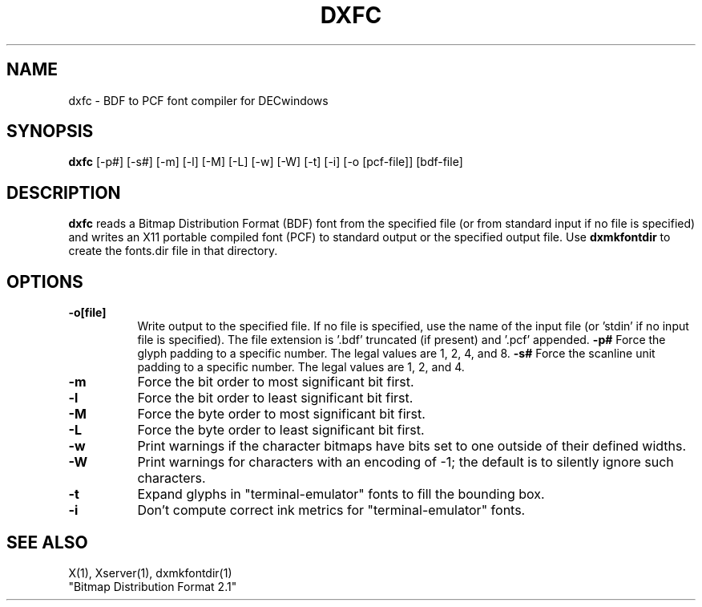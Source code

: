 .TH DXFC 1 "26 October 1988" "X Version 11"
.SH NAME
dxfc - BDF to PCF font compiler for DECwindows
.SH SYNOPSIS
.B "dxfc"
[-p#] [-s#] [-m] [-l] [-M] [-L] [-w] [-W] [-t] [-i] [-o [pcf-file]] [bdf-file]
.SH DESCRIPTION
.PP
.B dxfc
reads a Bitmap Distribution Format (BDF) font from the
specified file (or from standard input if no file is specified)
and writes an X11 portable compiled font (PCF) to standard output or
the specified output file.  Use
.B dxmkfontdir
to create the fonts.dir file in that directory.   
.SH OPTIONS
.TP 8
.B \-o[file]
Write output to the specified file.   If no file is specified, 
use the name of the input file (or 'stdin' if no input file is specified).
The file extension is '.bdf' truncated (if present) and '.pcf' appended.
.B \-p#
Force the glyph padding to a specific number.  The legal
values are 1, 2, 4, and 8.
.B \-s#
Force the scanline unit padding to a specific number.  The legal
values are 1, 2, and 4.
.TP 8
.B \-m
Force the bit order to most significant bit first.
.TP 8
.B \-l
Force the bit order to least significant bit first.
.TP 8
.B \-M
Force the byte order to most significant bit first.
.TP 8
.B \-L
Force the byte order to least significant bit first.
.TP 8
.B \-w
Print warnings if the character bitmaps have bits set to
one outside of their defined widths.
.TP 8
.B \-W
Print warnings for characters with an encoding of -1; the default is
to silently ignore such characters.
.TP 8
.B \-t
Expand glyphs in "terminal-emulator" fonts to fill the bounding box.
.TP 8
.B \-i
Don't compute correct ink metrics for "terminal-emulator" fonts.
.SH "SEE ALSO"
X(1), Xserver(1), dxmkfontdir(1)
.br
"Bitmap Distribution Format 2.1"
